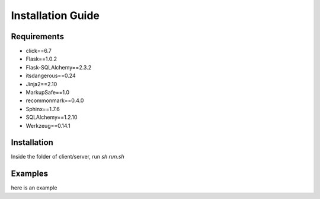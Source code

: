 ==================
Installation Guide
==================

------------
Requirements
------------
* click==6.7
* Flask==1.0.2
* Flask-SQLAlchemy==2.3.2
* itsdangerous==0.24
* Jinja2==2.10
* MarkupSafe==1.0
* recommonmark==0.4.0
* Sphinx==1.7.6
* SQLAlchemy==1.2.10
* Werkzeug==0.14.1

------------
Installation
------------
Inside the folder of client/server, run `sh run.sh`

--------
Examples
--------
here is an example
